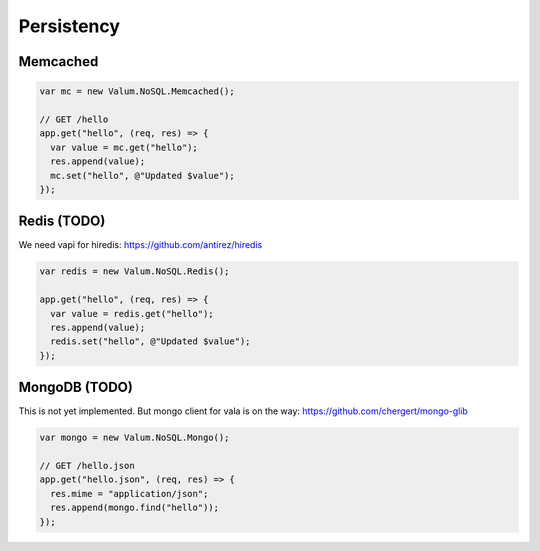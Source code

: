 Persistency
===========

Memcached
---------

.. code:: vala

    var mc = new Valum.NoSQL.Memcached();

    // GET /hello
    app.get("hello", (req, res) => {
      var value = mc.get("hello");
      res.append(value);
      mc.set("hello", @"Updated $value");
    });

Redis (TODO)
------------

We need vapi for hiredis: https://github.com/antirez/hiredis

.. code:: vala

    var redis = new Valum.NoSQL.Redis();

    app.get("hello", (req, res) => {
      var value = redis.get("hello");
      res.append(value);
      redis.set("hello", @"Updated $value");
    });

MongoDB (TODO)
--------------

This is not yet implemented. But mongo client for vala is on the way:
https://github.com/chergert/mongo-glib

.. code:: vala

    var mongo = new Valum.NoSQL.Mongo();

    // GET /hello.json
    app.get("hello.json", (req, res) => {
      res.mime = "application/json";
      res.append(mongo.find("hello"));
    });
